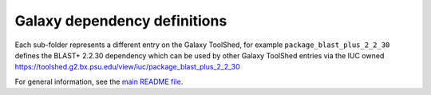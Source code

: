 Galaxy dependency definitions
=============================

Each sub-folder represents a different entry on the Galaxy ToolShed, for
example ``package_blast_plus_2_2_30`` defines the BLAST+ 2.2.30 dependency
which can be used by other Galaxy ToolShed entries via the IUC owned
https://toolshed.g2.bx.psu.edu/view/iuc/package_blast_plus_2_2_30

For general information, see the `main README file <../README.rst>`_.
